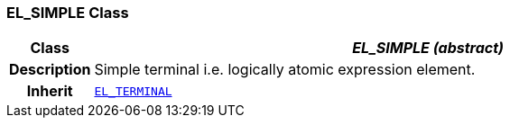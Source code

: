 === EL_SIMPLE Class

[cols="^1,3,5"]
|===
h|*Class*
2+^h|*__EL_SIMPLE (abstract)__*

h|*Description*
2+a|Simple terminal i.e. logically atomic expression element.

h|*Inherit*
2+|`<<_el_terminal_class,EL_TERMINAL>>`

|===
